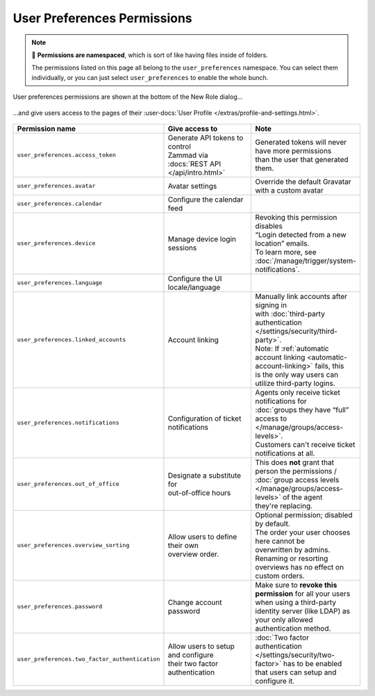 User Preferences Permissions
============================

.. note::

   📁 **Permissions are namespaced**,
   which is sort of like having files inside of folders.

   The permissions listed on this page all belong to the
   ``user_preferences`` namespace.
   You can select them individually, or you can just select
   ``user_preferences`` to enable the whole bunch.


.. figure:: /images/manage/roles/permissions-user-preferences.png
   :alt: User preferences permissions in the New Role dialog
   :align: center
   :scale: 60%

   User preferences permissions are shown at the bottom of the
   New Role dialog...

.. figure:: /images/manage/roles/users-profile-settings.png
   :alt: User profile page
   :align: center
   :scale: 50%

   ...and give users access to the pages of their
   :user-docs:`User Profile </extras/profile-and-settings.html>`.

.. list-table::
   :widths: 30 80 20
   :header-rows: 1

   * - Permission name
     - Give access to
     - Note
   * - ``user_preferences.access_token``
     - | Generate API tokens to control
       | Zammad via :docs:`REST API </api/intro.html>`
     - | Generated tokens will never have more permissions
       | than the user that generated them.
   * - ``user_preferences.avatar``
     - Avatar settings
     - Override the default Gravatar with a custom avatar
   * - ``user_preferences.calendar``
     - Configure the calendar feed
     -
   * - ``user_preferences.device``
     - Manage device login sessions
     - | Revoking this permission disables
       | “Login detected from a new location” emails.
       | To learn more, see :doc:`/manage/trigger/system-notifications`.
   * - ``user_preferences.language``
     - Configure the UI locale/language
     -
   * - ``user_preferences.linked_accounts``
     - Account linking
     - | Manually link accounts after signing in
       | with :doc:`third-party authentication </settings/security/third-party>`.
       | Note: If :ref:`automatic account linking <automatic-account-linking>` fails, this
       | is the only way users can utilize third-party logins.
   * - ``user_preferences.notifications``
     - | Configuration of ticket
       | notifications
     - | Agents only receive ticket notifications for
       | :doc:`groups they have “full” access to </manage/groups/access-levels>`.
       | Customers can't receive ticket notifications at all.
   * - ``user_preferences.out_of_office``
     - | Designate a substitute for
       | out-of-office hours
     - | This does **not** grant that person the permissions /
       | :doc:`group access levels </manage/groups/access-levels>` of the agent
       | they're replacing.
   * - ``user_preferences.overview_sorting``
     - | Allow users to define their own
       | overview order.
     - | Optional permission; disabled by default.
       | The order your user chooses here cannot be
       | overwritten by admins. Renaming or resorting
       | overviews has no effect on custom orders.
   * - ``user_preferences.password``
     - Change account password
     - | Make sure to **revoke this permission** for all your users
       | when using a third-party identity server (like LDAP) as
       | your only allowed authentication method.
   * - ``user_preferences.two_factor_authentication``
     - | Allow users to setup and configure
       | their two factor authentication
     - | :doc:`Two factor authentication </settings/security/two-factor>` has to be enabled
       | that users can setup and configure it.

